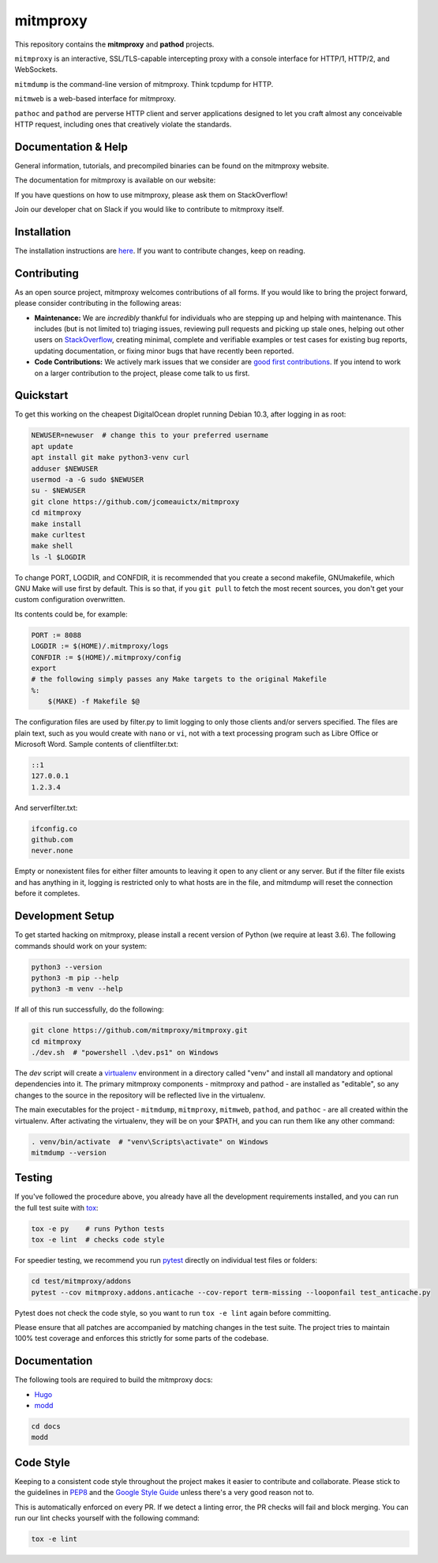 mitmproxy
^^^^^^^^^

|ci_status| |coverage| |latest_release| |python_versions|

This repository contains the **mitmproxy** and **pathod** projects.

``mitmproxy`` is an interactive, SSL/TLS-capable intercepting proxy with a console
interface for HTTP/1, HTTP/2, and WebSockets.

``mitmdump`` is the command-line version of mitmproxy. Think tcpdump for HTTP.

``mitmweb`` is a web-based interface for mitmproxy.

``pathoc`` and ``pathod`` are perverse HTTP client and server applications
designed to let you craft almost any conceivable HTTP request, including ones
that creatively violate the standards.


Documentation & Help
--------------------


General information, tutorials, and precompiled binaries can be found on the mitmproxy website.

|mitmproxy_site|

The documentation for mitmproxy is available on our website:

|mitmproxy_docs_stable| |mitmproxy_docs_master|

If you have questions on how to use mitmproxy, please
ask them on StackOverflow!

|mitmproxy_stackoverflow|

Join our developer chat on Slack if you would like to contribute to mitmproxy itself.

|slack|


Installation
------------

The installation instructions are `here <https://docs.mitmproxy.org/stable/overview-installation>`__.
If you want to contribute changes, keep on reading.

Contributing
------------

As an open source project, mitmproxy welcomes contributions of all forms. If you would like to bring the project forward,
please consider contributing in the following areas:

- **Maintenance:** We are *incredibly* thankful for individuals who are stepping up and helping with maintenance. This includes (but is not limited to) triaging issues, reviewing pull requests and picking up stale ones, helping out other users on StackOverflow_, creating minimal, complete and verifiable examples or test cases for existing bug reports, updating documentation, or fixing minor bugs that have recently been reported.
- **Code Contributions:** We actively mark issues that we consider are `good first contributions`_. If you intend to work on a larger contribution to the project, please come talk to us first.


Quickstart
----------
To get this working on the cheapest DigitalOcean droplet running Debian 10.3,
after logging in as root:

.. code-block:: bash

    NEWUSER=newuser  # change this to your preferred username
    apt update
    apt install git make python3-venv curl
    adduser $NEWUSER
    usermod -a -G sudo $NEWUSER
    su - $NEWUSER
    git clone https://github.com/jcomeauictx/mitmproxy
    cd mitmproxy
    make install
    make curltest
    make shell
    ls -l $LOGDIR

To change PORT, LOGDIR, and CONFDIR, it is recommended that you create a
second makefile, GNUmakefile, which GNU Make will use first by default. 
This is so that, if you ``git pull`` to fetch the most recent sources, you
don't get your custom configuration overwritten.

Its contents could be, for example:

.. code-block:: make

    PORT := 8088
    LOGDIR := $(HOME)/.mitmproxy/logs
    CONFDIR := $(HOME)/.mitmproxy/config
    export
    # the following simply passes any Make targets to the original Makefile
    %:
    	$(MAKE) -f Makefile $@

The configuration files are used by filter.py to limit logging to only those
clients and/or servers specified. The files are plain text, such as you would
create with ``nano`` or ``vi``, not with a text processing program such
as Libre Office or Microsoft Word. Sample contents of clientfilter.txt:

.. code-block:: text

    ::1
    127.0.0.1
    1.2.3.4

And serverfilter.txt:

.. code-block:: text

    ifconfig.co
    github.com
    never.none

Empty or nonexistent files for either filter amounts to leaving it open to any
client or any server. But if the filter file exists and has anything in it,
logging is restricted only to what hosts are in the file, and mitmdump will
reset the connection before it completes.

Development Setup
-----------------

To get started hacking on mitmproxy, please install a recent version of Python (we require at least 3.6).
The following commands should work on your system:

.. code-block:: bash

    python3 --version
    python3 -m pip --help
    python3 -m venv --help

If all of this run successfully, do the following:

.. code-block:: bash

    git clone https://github.com/mitmproxy/mitmproxy.git
    cd mitmproxy
    ./dev.sh  # "powershell .\dev.ps1" on Windows


The *dev* script will create a `virtualenv`_ environment in a directory called "venv"
and install all mandatory and optional dependencies into it. The primary
mitmproxy components - mitmproxy and pathod - are installed as
"editable", so any changes to the source in the repository will be reflected
live in the virtualenv.

The main executables for the project - ``mitmdump``, ``mitmproxy``,
``mitmweb``, ``pathod``, and ``pathoc`` - are all created within the
virtualenv. After activating the virtualenv, they will be on your $PATH, and
you can run them like any other command:

.. code-block:: bash

    . venv/bin/activate  # "venv\Scripts\activate" on Windows
    mitmdump --version

Testing
-------

If you've followed the procedure above, you already have all the development
requirements installed, and you can run the full test suite with tox_:

.. code-block:: bash

    tox -e py    # runs Python tests
    tox -e lint  # checks code style

For speedier testing, we recommend you run `pytest`_ directly on individual test files or folders:

.. code-block:: bash

    cd test/mitmproxy/addons
    pytest --cov mitmproxy.addons.anticache --cov-report term-missing --looponfail test_anticache.py

Pytest does not check the code style, so you want to run ``tox -e lint`` again before committing.

Please ensure that all patches are accompanied by matching changes in the test
suite. The project tries to maintain 100% test coverage and enforces this strictly for some parts of the codebase.

Documentation
-------------

The following tools are required to build the mitmproxy docs:

- Hugo_
- modd_

.. code-block:: bash

    cd docs
    modd


Code Style
----------

Keeping to a consistent code style throughout the project makes it easier to
contribute and collaborate. Please stick to the guidelines in
`PEP8`_ and the `Google Style Guide`_ unless there's a very
good reason not to.

This is automatically enforced on every PR. If we detect a linting error, the
PR checks will fail and block merging. You can run our lint checks yourself
with the following command:

.. code-block:: bash

    tox -e lint


.. |mitmproxy_site| image:: https://shields.mitmproxy.org/badge/https%3A%2F%2F-mitmproxy.org-blue.svg
    :target: https://mitmproxy.org/
    :alt: mitmproxy.org

.. |mitmproxy_docs_stable| image:: https://shields.mitmproxy.org/badge/docs-stable-brightgreen.svg
    :target: https://docs.mitmproxy.org/stable/
    :alt: mitmproxy documentation stable

.. |mitmproxy_docs_master| image:: https://shields.mitmproxy.org/badge/docs-master-brightgreen.svg
    :target: https://docs.mitmproxy.org/master/
    :alt: mitmproxy documentation master

.. |mitmproxy_stackoverflow| image:: https://shields.mitmproxy.org/stackexchange/stackoverflow/t/mitmproxy?color=orange&label=stackoverflow%20questions
    :target: https://stackoverflow.com/questions/tagged/mitmproxy
    :alt: StackOverflow: mitmproxy

.. |slack| image:: http://slack.mitmproxy.org/badge.svg
    :target: http://slack.mitmproxy.org/
    :alt: Slack Developer Chat

.. |ci_status| image:: https://github.com/mitmproxy/mitmproxy/workflows/CI/badge.svg?branch=master
    :target: https://github.com/mitmproxy/mitmproxy/actions?query=branch%3Amaster
    :alt: Continuous Integration Status

.. |coverage| image:: https://shields.mitmproxy.org/codecov/c/github/mitmproxy/mitmproxy/master.svg?label=codecov
    :target: https://codecov.io/gh/mitmproxy/mitmproxy
    :alt: Coverage Status

.. |latest_release| image:: https://shields.mitmproxy.org/pypi/v/mitmproxy.svg
    :target: https://pypi.python.org/pypi/mitmproxy
    :alt: Latest Version

.. |python_versions| image:: https://shields.mitmproxy.org/pypi/pyversions/mitmproxy.svg
    :target: https://pypi.python.org/pypi/mitmproxy
    :alt: Supported Python versions

.. _virtualenv: https://virtualenv.pypa.io/
.. _`pytest`: http://pytest.org/
.. _tox: https://tox.readthedocs.io/
.. _Hugo: https://gohugo.io/
.. _modd: https://github.com/cortesi/modd
.. _PEP8: https://www.python.org/dev/peps/pep-0008
.. _`Google Style Guide`: https://google.github.io/styleguide/pyguide.html
.. _StackOverflow: https://stackoverflow.com/questions/tagged/mitmproxy
.. _`good first contributions`: https://github.com/mitmproxy/mitmproxy/issues?q=is%3Aissue+is%3Aopen+label%3A%22help+wanted%22

